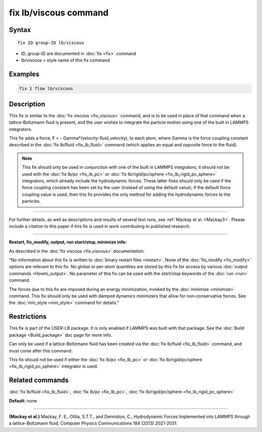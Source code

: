 .. index:: fix lb/viscous

fix lb/viscous command
======================

Syntax
""""""

.. parsed-literal::

   fix ID group-ID lb/viscous

* ID, group-ID are documented in :doc:`fix <fix>` command
* lb/viscous = style name of this fix command

Examples
""""""""

.. code-block:: LAMMPS

   fix 1 flow lb/viscous

Description
"""""""""""

This fix is similar to the :doc:`fix viscous <fix_viscous>` command, and
is to be used in place of that command when a lattice-Boltzmann fluid
is present, and the user wishes to integrate the particle motion using
one of the built in LAMMPS integrators.

This fix adds a force, F = - Gamma\*(velocity-fluid\_velocity), to each
atom, where Gamma is the force coupling constant described in the :doc:`fix lb/fluid <fix_lb_fluid>` command (which applies an equal and
opposite force to the fluid).

.. note::

   This fix should only be used in conjunction with one of the
   built in LAMMPS integrators; it should not be used with the :doc:`fix lb/pc <fix_lb_pc>` or :doc:`fix lb/rigid/pc/sphere <fix_lb_rigid_pc_sphere>` integrators, which
   already include the hydrodynamic forces.  These latter fixes should
   only be used if the force coupling constant has been set by the user
   (instead of using the default value); if the default force coupling
   value is used, then this fix provides the only method for adding the
   hydrodynamic forces to the particles.

----------

For further details, as well as descriptions and results of several
test runs, see :ref:`Mackay et al. <Mackay3>`.  Please include a citation to
this paper if this fix is used in work contributing to published
research.

----------

**Restart, fix\_modify, output, run start/stop, minimize info:**

As described in the :doc:`fix viscous <fix_viscous>` documentation:

"No information about this fix is written to :doc:`binary restart files <restart>`.  None of the :doc:`fix_modify <fix_modify>` options
are relevant to this fix.  No global or per-atom quantities are stored
by this fix for access by various :doc:`output commands <Howto_output>`.
No parameter of this fix can be used with the *start/stop* keywords of
the :doc:`run <run>` command.

The forces due to this fix are imposed during an energy minimization,
invoked by the :doc:`minimize <minimize>` command.  This fix should only
be used with damped dynamics minimizers that allow for
non-conservative forces.  See the :doc:`min_style <min_style>` command
for details."

Restrictions
""""""""""""

This fix is part of the USER-LB package.  It is only enabled if LAMMPS
was built with that package.  See the :doc:`Build package <Build_package>` doc page for more info.

Can only be used if a lattice-Boltzmann fluid has been created via the
:doc:`fix lb/fluid <fix_lb_fluid>` command, and must come after this
command.

This fix should not be used if either the :doc:`fix lb/pc <fix_lb_pc>`
or :doc:`fix lb/rigid/pc/sphere <fix_lb_rigid_pc_sphere>` integrator is
used.

Related commands
""""""""""""""""

:doc:`fix lb/fluid <fix_lb_fluid>`, :doc:`fix lb/pc <fix_lb_pc>`, :doc:`fix lb/rigid/pc/sphere <fix_lb_rigid_pc_sphere>`

**Default:** none

----------

.. _Mackay3:

**(Mackay et al.)** Mackay, F. E., Ollila, S.T.T., and Denniston, C., Hydrodynamic Forces Implemented into LAMMPS through a lattice-Boltzmann fluid, Computer Physics Communications 184 (2013) 2021-2031.
